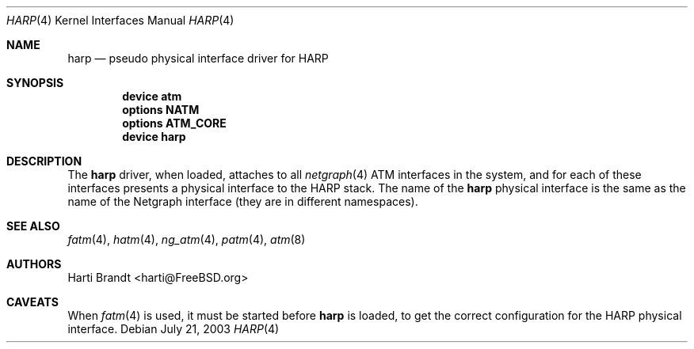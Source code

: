 .\"
.\" Copyright (c) 2003
.\"	Fraunhofer Institute for Open Communication Systems (FhG Fokus).
.\" 	All rights reserved.
.\"
.\" Redistribution and use in source and binary forms, with or without
.\" modification, are permitted provided that the following conditions
.\" are met:
.\" 1. Redistributions of source code must retain the above copyright
.\"    notice, this list of conditions and the following disclaimer.
.\" 2. Redistributions in binary form must reproduce the above copyright
.\"    notice, this list of conditions and the following disclaimer in the
.\"    documentation and/or other materials provided with the distribution.
.\"
.\" THIS SOFTWARE IS PROVIDED BY THE AUTHOR AND CONTRIBUTORS ``AS IS'' AND
.\" ANY EXPRESS OR IMPLIED WARRANTIES, INCLUDING, BUT NOT LIMITED TO, THE
.\" IMPLIED WARRANTIES OF MERCHANTABILITY AND FITNESS FOR A PARTICULAR PURPOSE
.\" ARE DISCLAIMED.  IN NO EVENT SHALL THE AUTHOR OR CONTRIBUTORS BE LIABLE
.\" FOR ANY DIRECT, INDIRECT, INCIDENTAL, SPECIAL, EXEMPLARY, OR CONSEQUENTIAL
.\" DAMAGES (INCLUDING, BUT NOT LIMITED TO, PROCUREMENT OF SUBSTITUTE GOODS
.\" OR SERVICES; LOSS OF USE, DATA, OR PROFITS; OR BUSINESS INTERRUPTION)
.\" HOWEVER CAUSED AND ON ANY THEORY OF LIABILITY, WHETHER IN CONTRACT, STRICT
.\" LIABILITY, OR TORT (INCLUDING NEGLIGENCE OR OTHERWISE) ARISING IN ANY WAY
.\" OUT OF THE USE OF THIS SOFTWARE, EVEN IF ADVISED OF THE POSSIBILITY OF
.\" SUCH DAMAGE.
.\"
.\" Author: Hartmut Brandt <harti@FreeBSD.org>
.\"
.\" $FreeBSD: projects/armv6/share/man/man4/harp.4 208027 2010-05-13 12:07:55Z uqs $
.\"
.Dd July 21, 2003
.Dt HARP 4
.Os
.Sh NAME
.Nm harp
.Nd pseudo physical interface driver for HARP
.Sh SYNOPSIS
.Cd device atm
.Cd options NATM
.Cd options ATM_CORE
.Cd device harp
.Sh DESCRIPTION
The
.Nm
driver, when loaded, attaches to all
.Xr netgraph 4
ATM interfaces in the system, and for
each of these interfaces presents a physical interface to the HARP stack.
The name of the
.Nm
physical interface is the same as the name of the
Netgraph interface (they are in different namespaces).
.Sh SEE ALSO
.Xr fatm 4 ,
.Xr hatm 4 ,
.Xr ng_atm 4 ,
.Xr patm 4 ,
.Xr atm 8
.Sh AUTHORS
.An Harti Brandt Aq harti@FreeBSD.org
.Sh CAVEATS
When
.Xr fatm 4
is used, it must be started before
.Nm
is loaded, to get the correct configuration for the HARP physical interface.
